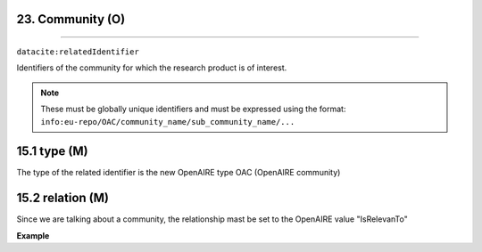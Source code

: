 .. _oas:community:

23. Community (O)
--------------------------
--------------------------

``datacite:relatedIdentifier``

Identifiers of the community for which the research product is of interest. 

.. note::

   These must be globally unique identifiers and must be expressed using the format: ``info:eu-repo/OAC/community_name/sub_community_name/...``

15.1 type (M)
-------------------

The type of the related identifier is the new OpenAIRE type OAC (OpenAIRE community)

15.2 relation (M)
------------------

Since we are talking about a community, the relationship mast be set to the OpenAIRE value "IsRelevanTo"

**Example**

.. code-block:: xml
   :linenos:

   <relatedIdentifier relatedIdentifierType="AOC" relationType="IsRelevanTo">
   		info:eu-repo/OAC/EGI
   </relatedIdentifier>